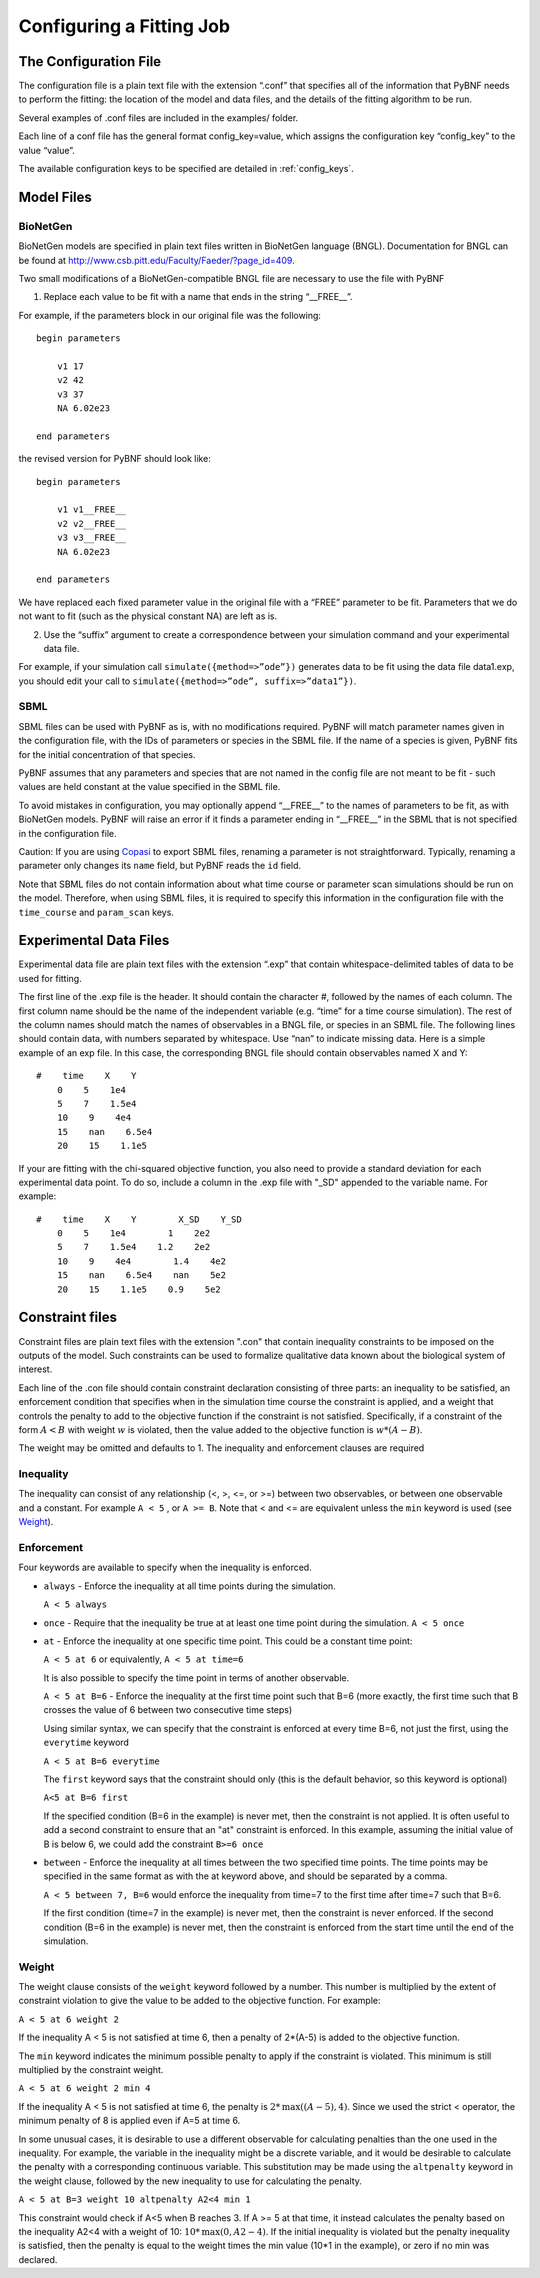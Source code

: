 .. _config:

Configuring a Fitting Job
=========================

The Configuration File
----------------------

The configuration file is a plain text file with the extension “.conf” that specifies all of the information that PyBNF needs to perform the fitting: the location of the model and data files, and the details of the fitting algorithm to be run.

Several examples of .conf files are included in the examples/ folder.

Each line of a conf file has the general format config_key=value, which assigns the configuration key “config_key” to the value “value”.

The available configuration keys to be specified are detailed in :ref:`config_keys`.


Model Files
-----------

BioNetGen
^^^^^^^^^

BioNetGen models are specified in plain text files written in BioNetGen language (BNGL). Documentation for BNGL can be found at http://www.csb.pitt.edu/Faculty/Faeder/?page_id=409.

Two small modifications of a BioNetGen-compatible BNGL file are necessary to use the file with PyBNF

.. highlight:: none

1) Replace each value to be fit with a name that ends in the string “__FREE__”.

For example, if the parameters block in our original file was the following:
::
    begin parameters

        v1 17
        v2 42
        v3 37
        NA 6.02e23

    end parameters

the revised version for PyBNF should look like:
::
    begin parameters

        v1 v1__FREE__
        v2 v2__FREE__
        v3 v3__FREE__
        NA 6.02e23

    end parameters

We have replaced each fixed parameter value in the original file with a “FREE” parameter to be fit. Parameters that we do not want to fit (such as the physical constant NA) are left as is.

2) Use the “suffix” argument to create a correspondence between your simulation command and your experimental data file.

For example, if your simulation call ``simulate({method=>”ode”})`` generates data to be fit using the data file data1.exp, you should edit your call to ``simulate({method=>”ode”, suffix=>”data1”})``.

SBML
^^^^

SBML files can be used with PyBNF as is, with no modifications required. PyBNF will match parameter names given in the configuration file, with the IDs of parameters or species in the SBML file. If the name of a species is given, PyBNF fits for the initial concentration of that species. 

PyBNF assumes that any parameters and species that are not named in the config file are not meant to be fit - such values are held constant at the value specified in the SBML file. 

To avoid mistakes in configuration, you may optionally append “__FREE__” to the names of parameters to be fit, as with BioNetGen models. PyBNF will raise an error if it finds a parameter ending in “__FREE__” in the SBML that is not specified in the configuration file.

Caution: If you are using `Copasi`_ to export SBML files, renaming a parameter is not straightforward. Typically, renaming a parameter only changes its ``name`` field, but PyBNF reads the ``id`` field. 

Note that SBML files do not contain information about what time course or parameter scan simulations should be run on the model. Therefore, when using SBML files, it is required to specify this information in the configuration file with the ``time_course`` and ``param_scan`` keys. 

.. _exp-file:

Experimental Data Files
-----------------------

Experimental data file are plain text files with the extension “.exp” that contain whitespace-delimited tables of data to be used for fitting.

The first line of the .exp file is the header. It should contain the character #, followed by the names of each column. The first column name should be the name of the independent variable (e.g. “time” for a time course simulation). The rest of the column names should match the names of observables in a BNGL file, or species in an SBML file. The following lines should contain data, with numbers separated by whitespace. Use “nan” to indicate missing data. Here is a simple example of an exp file. In this case, the corresponding BNGL file should contain observables named X and Y:
::
    #    time    X    Y
        0    5    1e4
        5    7    1.5e4
        10    9    4e4
        15    nan    6.5e4
        20    15    1.1e5

If your are fitting with the chi-squared objective function, you also need to provide a standard deviation for each experimental data point. To do so, include a column in the .exp file with "_SD" appended to the variable name. For example:
::
    #    time    X    Y        X_SD    Y_SD
        0    5    1e4        1    2e2
        5    7    1.5e4    1.2    2e2
        10    9    4e4        1.4    4e2
        15    nan    6.5e4    nan    5e2
        20    15    1.1e5    0.9    5e2

.. _con-file:

Constraint files
----------------

Constraint files are plain text files with the extension ".con" that contain inequality constraints to be imposed on the outputs of the model. Such constraints can be used to formalize qualitative data known about the biological system of interest. 

Each line of the .con file should contain constraint declaration consisting of three parts: an inequality to be satisfied, an enforcement condition that specifies when in the simulation time course the constraint is applied, and a weight that controls the penalty to add to the objective function if the constraint is not satisfied. Specifically, if a constraint of the form :math:`A<B` with weight :math:`w` is violated, then the value added to the objective function is :math:`w*(A-B)`. 

The weight may be omitted and defaults to 1. The inequality and enforcement clauses are required

Inequality
^^^^^^^^^^

The inequality can consist of any relationship (<, >, <=, or >=) between two observables, or between one observable and a constant. For example ``A < 5`` , or ``A >= B``. 
Note that < and <= are equivalent unless the ``min`` keyword is used (see `Weight`_).

Enforcement
^^^^^^^^^^^

Four keywords are available to specify when the inequality is enforced. 

* ``always`` - Enforce the inequality at all time points during the simulation.
  
  ``A < 5 always``

* ``once`` - Require that the inequality be true at at least one time point during the simulation.  
  ``A < 5 once``

* ``at`` - Enforce the inequality at one specific time point. This could be a constant time point:  
  
  ``A < 5 at 6`` or equivalently, ``A < 5 at time=6``  

  It is also possible to specify the time point in terms of another observable.
  
  ``A < 5 at B=6`` - Enforce the inequality at the first time point such that B=6 (more exactly, the first time such that B crosses the value of 6 between two consecutive time steps)  

  Using similar syntax, we can specify that the constraint is enforced at every time B=6, not just the first, using the ``everytime`` keyword 
 
  ``A < 5 at B=6 everytime``

  The ``first`` keyword says that the constraint should only (this is the default behavior, so this keyword is optional)  

  ``A<5 at B=6 first``

  If the specified condition (B=6 in the example) is never met, then the constraint is not applied. It is often useful to add a second constraint to ensure that an "at" constraint is enforced. In this example, assuming the initial value of B is below 6, we could add the constraint ``B>=6 once``

* ``between`` - Enforce the inequality at all times between the two specified time points. The time points may be specified in the same format as with the at keyword above, and should be separated by a comma.  

  ``A < 5 between 7, B=6`` would enforce the inequality from time=7 to the first time after time=7 such that B=6. 

  If the first condition (time=7 in the example) is never met, then the constraint is never enforced. If the second condition (B=6 in the example) is never met, then the constraint is enforced from the start time until the end of the simulation. 

Weight
^^^^^^

The weight clause consists of the ``weight`` keyword followed by a number. This number is multiplied by the extent of constraint violation to give the value to be added to the objective function. For example:  

``A < 5 at 6 weight 2``

If the inequality A < 5 is not satisfied at time 6, then a penalty of 2*(A-5) is added to the objective function. 

The ``min`` keyword indicates the minimum possible penalty to apply if the constraint is violated. This minimum is still multiplied by the constraint weight. 

``A < 5 at 6 weight 2 min 4``

If the inequality A < 5 is not satisfied at time 6, the penalty is :math:`2*\textrm{max}((A-5), 4)`. Since we used the strict < operator, the minimum penalty of 8 is applied even if A=5 at time 6. 

In some unusual cases, it is desirable to use a different observable for calculating penalties than the one used in the inequality. For example, the variable in the inequality might be a discrete variable, and it would be desirable to calculate the penalty with a corresponding continuous variable. This substitution may be made using the ``altpenalty`` keyword in the weight clause, followed by the new inequality to use for calculating the penalty. 

``A < 5 at B=3 weight 10 altpenalty A2<4 min 1``

This constraint would check if A<5 when B reaches 3. If A >= 5 at that time, it instead calculates the penalty based on the inequality A2<4 with a weight of 10: :math:`10*\textrm{max}(0, A2-4)`. If the initial inequality is violated but the penalty inequality is satisfied, then the penalty is equal to the weight times the min value (10\*1 in the example), or zero if no min was declared. 

.. _Copasi: http://copasi.org/

